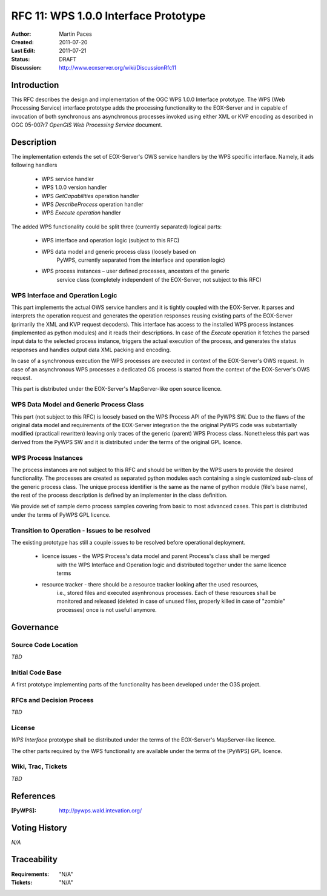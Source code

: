 .. _rfc_11:

RFC 11: WPS 1.0.0 Interface Prototype 
=====================================

:Author:     Martin Paces 
:Created:    2011-07-20
:Last Edit:  2011-07-21
:Status:     DRAFT 
:Discussion: http://www.eoxserver.org/wiki/DiscussionRfc11

Introduction
------------

This RFC describes the design and implementation of the OGC WPS 1.0.0 
Interface prototype.  The WPS (Web Processing Service) interface 
prototype adds the processing functionality to the EOX-Server 
and in capable of invocation of both synchronous ans 
asynchronous processes invoked using either XML or KVP 
encoding as described in  OGC 05-007r7 *OpenGIS Web Processing Service* 
document.

Description
-----------

The implementation extends the set of EOX-Server's OWS service handlers 
by the WPS specific interface. Namely, it ads following handlers
	* WPS service handler
	* WPS 1.0.0 version handler 
	* WPS *GetCapabilities* operation handler 
	* WPS *DescribeProcess* operation handler 
	* WPS *Execute operation* handler 

The added WPS functionality could be split three (currently separated) 
logical parts:
	* WPS interface and operation logic (subject to this RFC)
	* WPS data model and generic process class (loosely based on
		PyWPS, currently separated from the interface and operation logic) 
	* WPS process instances – user defined processes, ancestors of the generic 
		service class (completely independent of the EOX-Server, not subject to this RFC)

WPS Interface and Operation Logic
^^^^^^^^^^^^^^^^^^^^^^^^^^^^^^^^^

This part implements the actual OWS service handlers and it is tightly coupled with the EOX-Server. 
It parses and interprets the operation request and generates the operation responses reusing 
existing parts of the EOX-Server (primarily the XML and KVP request decoders). 
This interface has access to the installed WPS process instances (implemented as python modules) 
and it reads their descriptions. In case of the *Execute* operation it fetches the parsed input data 
to the selected process instance, triggers the actual execution of the process, and generates the status 
responses and handles output data XML packing and encoding.

In case of a synchronous execution the WPS processes are executed in context of the EOX-Server's OWS request. 
In case of an asynchronous WPS processes a dedicated OS process is started from the context of the EOX-Server's OWS request.

This part is distributed under the EOX-Server's MapServer-like open source licence.

WPS Data Model and Generic Process Class 
^^^^^^^^^^^^^^^^^^^^^^^^^^^^^^^^^^^^^^^^

This part (not subject to this RFC) is loosely based on the WPS Process API of the PyWPS 
SW. Due to the flaws of the original data model and 
requirements of the EOX-Server integration the the original PyWPS code was substantially modified
(practicall rewritten) leaving only traces of the generic (parent) WPS Process class. 
Nonetheless this part was derived from the PyWPS SW and it is distributed under the terms
of the original GPL licence.

WPS Process Instances
^^^^^^^^^^^^^^^^^^^^^

The process instances are not subject to this RFC and should be written by the WPS users 
to provide the desired functionality. The processes are created as separated python 
modules each containing a single customized sub-class of the generic process class. 
The unique process identifier is the same as the name of python module (file's base name), 
the rest of the process description is defined by an implementer in the class definition.

We provide set of sample demo process samples covering from basic to most advanced cases.
This part is distributed under the terms of PyWPS GPL licence.


Transition to Operation - Issues to be resolved 
^^^^^^^^^^^^^^^^^^^^^^^^^^^^^^^^^^^^^^^^^^^^^^^^
The existing prototype has still a couple issues to be resolved before operational deployment. 

	* licence issues - the WPS Process's data model and parent Process's class shall be merged 
		with the WPS Interface and Operation logic and distributed together under the same licence terms 

	* resource tracker - there should be a resource tracker looking after the used resources, 
		i.e., stored files and executed asynhronous processes. Each of these resources shall be monitored 
		and released (deleted in case of unused files, properly killed in case of "zombie" processes) once 
		is not usefull anymore. 


Governance
----------

Source Code Location
^^^^^^^^^^^^^^^^^^^^

*TBD*

Initial Code Base
^^^^^^^^^^^^^^^^^
A first prototype implementing parts of the functionality has been developed under
the O3S project. 

RFCs and Decision Process
^^^^^^^^^^^^^^^^^^^^^^^^^

*TBD*

License
^^^^^^^

*WPS Interface* prototype shall be distributed under the terms of the EOX-Server's MapServer-like licence. 

The other parts required by the WPS functionality are available under the terms of the [PyWPS] GPL licence. 


Wiki, Trac, Tickets
^^^^^^^^^^^^^^^^^^^

*TBD*

References
----------

:[PyWPS]: http://pywps.wald.intevation.org/


Voting History
--------------

*N/A*

Traceability
------------

:Requirements: "N/A"
:Tickets:      "N/A"


